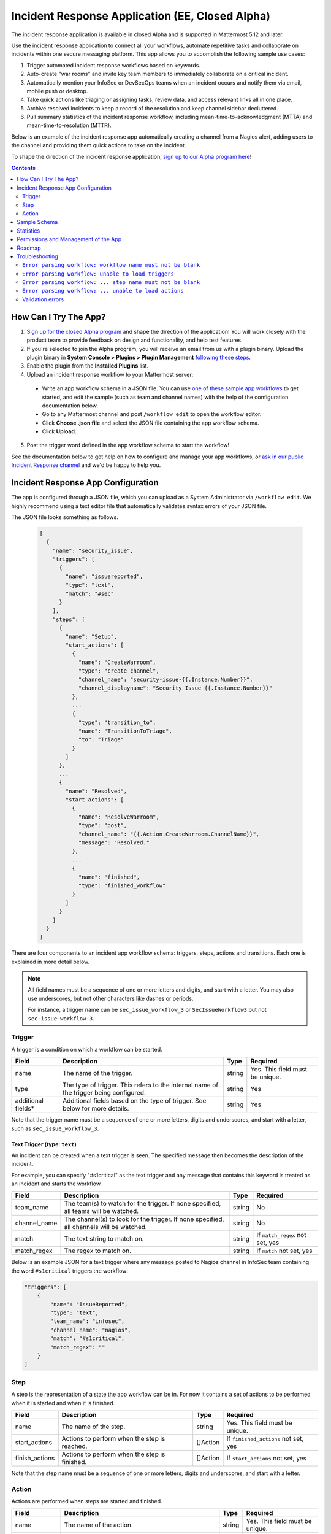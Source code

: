 Incident Response Application (EE, Closed Alpha)
------------------------------------------------------

The incident response application is available in closed Alpha and is supported in Mattermost 5.12 and later.

Use the incident response application to connect all your workflows, automate repetitive tasks and collaborate on incidents within one secure messaging platform. This app allows you to accomplish the following sample use cases:

1. Trigger automated incident response workflows based on keywords.
2. Auto-create "war rooms" and invite key team members to immediately collaborate on a critical incident.
3. Automatically mention your InfoSec or DevSecOps teams when an incident occurs and notify them via email, mobile push or desktop.
4. Take quick actions like triaging or assigning tasks, review data, and access relevant links all in one place.
5. Archive resolved incidents to keep a record of the resolution and keep channel sidebar decluttered.
6. Pull summary statistics of the incident response workflow, including mean-time-to-acknowledgment (MTTA) and mean-time-to-resolution (MTTR).

Below is an example of the incident response app automatically creating a channel from a Nagios alert, adding users to the channel and providing them quick actions to take on the incident.

.. image:: ../images/incident-response-app-intro-image.png
   :alt: Incident Response App: Intro Image

.. image:: ../images/incident-response-app-intro-image-fullpage.png
   :alt: Incident Response App: Intro Image - Fullpage

To shape the direction of the incident response application, `sign up to our Alpha program here <https://docs.google.com/forms/d/e/1FAIpQLSf4Rr1YnofQQnKHJuL0Cgz_DaCUitt_Atik7K9KXsDefCyXlg/viewform>`_!

.. contents:: Contents
  :backlinks: top
  :local:
  :depth: 2

How Can I Try The App?
~~~~~~~~~~~~~~~~~~~~~~~~~~~

1. `Sign up for the closed Alpha program <https://docs.google.com/forms/d/e/1FAIpQLSf4Rr1YnofQQnKHJuL0Cgz_DaCUitt_Atik7K9KXsDefCyXlg/viewform>`_ and shape the direction of the application! You will work closely with the product team to provide feedback on design and functionality, and help test features.

2. If you're selected to join the Alpha program, you will receive an email from us with a plugin binary. Upload the plugin binary in **System Console > Plugins > Plugin Management** `following these steps <https://about.mattermost.com/default-plugin-uploads>`_.

3. Enable the plugin from the **Installed Plugins** list.

4. Upload an incident response workflow to your Mattermost server:

 - Write an app workflow schema in a JSON file. You can use `one of these sample app workflows <https://github.com/mattermost/docs/tree/master/source/samples/incident-response-app>`_ to get started, and edit the sample (such as team and channel names) with the help of the configuration documentation below.
 - Go to any Mattermost channel and post ``/workflow edit`` to open the workflow editor.
 - Click **Choose .json file** and select the JSON file containing the app workflow schema.
 - Click **Upload**.

5. Post the trigger word defined in the app workflow schema to start the workflow!

See the documentation below to get help on how to configure and manage your app workflows, or `ask in our public Incident Response channel <https://community-release.mattermost.com/core/channels/incident-response-app>`_ and we'd be happy to help you.

Incident Response App Configuration
~~~~~~~~~~~~~~~~~~~~~~~~~~~~~~~~~~~~~~~

The app is configured through a JSON file, which you can upload as a System Administrator via ``/workflow edit``. We highly recommend using a text editor file that automatically validates syntax errors of your JSON file.

The JSON file looks something as follows.

  .. code-block:: json

    [
      {
        "name": "security_issue",
        "triggers": [
          {
            "name": "issuereported",
            "type": "text",
            "match": "#sec"
          }
        ],
        "steps": [
          {
            "name": "Setup",
            "start_actions": [
              {
                "name": "CreateWarroom",
                "type": "create_channel",
                "channel_name": "security-issue-{{.Instance.Number}}",
                "channel_displayname": "Security Issue {{.Instance.Number}}"
              },
              ...
              {
                "type": "transition_to",
                "name": "TransitionToTriage",
                "to": "Triage"
              }
            ]
          },
          ...
          {
            "name": "Resolved",
            "start_actions": [
              {
                "name": "ResolveWarroom",
                "type": "post",
                "channel_name": "{{.Action.CreateWarroom.ChannelName}}",
                "message": "Resolved."
              },
              ...
              {
                "name": "finished",
                "type": "finished_workflow"
              }
            ]
          }
        ]
      }
    ]

There are four components to an incident app workflow schema: triggers, steps, actions and transitions. Each one is explained in more detail below.

.. note::
  All field names must be a sequence of one or more letters and digits, and start with a letter. You may also use underscores, but not other characters like dashes or periods.
  
  For instance, a trigger name can be ``sec_issue_workflow_3`` or ``SecIssueWorkflow3`` but not ``sec-issue-workflow-3``.

Trigger
^^^^^^^^^^^^^^^

A trigger is a condition on which a workflow can be started.

.. csv-table::
    :header: "Field", "Description", "Type", "Required"

    "name", "The name of the trigger.", "string", "Yes. This field must be unique."
    "type", "The type of trigger. This refers to the internal name of the trigger being configured.", "string", "Yes"
    "additional fields*", "Additional fields based on the type of trigger. See below for more details.", "string", "Yes"

Note that the trigger name must be a sequence of one or more letters, digits and underscores, and start with a letter, such as ``sec_issue_workflow_3``.

Text Trigger (type: ``text``)
*******************************

An incident can be created when a text trigger is seen. The specified message then becomes the description of the incident.

For example, you can specify "#s1critical" as the text trigger and any message that contains this keyword is treated as an incident and starts the workflow.

.. csv-table::
    :header: "Field", "Description", "Type", "Required"

    "team_name", "The team(s) to watch for the trigger. If none specified, all teams will be watched.", "string", "No"
    "channel_name", "The channel(s) to look for the trigger. If none specified, all channels will be watched.", "string", "No"
    "match", "The text string to match on.", "string", "If ``match_regex`` not set, yes"
    "match_regex", "The regex to match on.", "string", "If ``match`` not set, yes"

Below is an example JSON for a text trigger where any message posted to Nagios channel in InfoSec team containing the word ``#s1critical`` triggers the workflow:

.. code-block:: json

  "triggers": [
      {
          "name": "IssueReported",
          "type": "text",
          "team_name": "infosec",
          "channel_name": "nagios",
          "match": "#s1critical",
          "match_regex": ""
      }
  ]

Step
^^^^^^^^^^^^^^^

A step is the representation of a state the app workflow can be in. For now it contains a set of actions to be performed when it is started and when it is finished.

.. csv-table::
    :header: "Field", "Description", "Type", "Required"

    "name", "The name of the step.", "string", "Yes. This field must be unique."
    "start_actions", "Actions to perform when the step is reached.", "[]Action", "If ``finished_actions`` not set, yes"
    "finish_actions", "Actions to perform when the step is finished.", "[]Action", "If ``start_actions`` not set, yes"

Note that the step name must be a sequence of one or more letters, digits and underscores, and start with a letter.

Action
^^^^^^^^^^^^^^^

Actions are performed when steps are started and finished.

.. csv-table::
    :header: "Field", "Description", "Type", "Required"

    "name", "The name of the action.", "string", "Yes. This field must be unique."
    "type", "The type of action to perform.", "string", "Yes"
    "additional fields*", "Additional fields based on the type of action. See below for more details.", "string", "Yes"

Note that the action name must be a sequence of one or more letters, digits and underscores, and start with a letter.

Create Channel (type: ``create_channel``)
*******************************************

Creates a channel with the given parameters.

.. csv-table::
    :header: "Field", "Description", "Type", "Required"

    "channel_name", "The name of the channel. This is the channel handle used in the URL.", "string", "Yes"
    "channel_displayname", "The display name of the channel.", "string", "Yes"
    "team_name", "The team to create the channel in. If none specified, the channel is created in the same team as where the app workflow was triggered.", "string", "No"
    "header", "The channel header.", "string", "No"
    "purpose", "The channel purpose.", "string", "No"
    "private", "``Yes`` if the channel is private, ``No`` if the channel is public.", "boolean", "No"

Below is an example JSON for a step containing one ``create_channel`` start action.

.. code-block:: json

  "steps": [
      {
          "name": "Setup",
          "start_actions": [
              {
                  "name": "CreateWarroom",
                  "type": "create_channel",
                  "channel_name": "system-incident-{{.Instance.Number}}",
                  "channel_displayname": "System Incident {{.Instance.Number}}",
                  "header": "[Nagios Monitoring Dashboard](http://18.188.56.242/nagios/)"
              },
          ]
      }
  ]

.. tip::
  If the ``create_channel`` action attempts to create a channel that already exists, the workflow fails as it is unable to create a channel duplicate of one that already exists.
  
  Therefore, it is highly recommended that you
  
  1. use instance template variables to define ``channel_name`` and ``channel_displayname``.  For instance, defining the channel name in your workflow as``system-incident-{{.Instance.Number}}`` will create channels with names ``system-incident-1``, ``system-incident-2``each time the workflow runs, thereby ensuring unique names and preventing duplicate names; and
  2. use different channel names for separate workflows.

Add Users to Channel (type: ``add_users_channel``)
**************************************************************

Adds the specified users to a channel.

.. csv-table::
    :header: "Field", "Description", "Type", "Required"

    "channel_name", "The channel to create the post in.", "string", "Yes"
    "users", "A list of users to add to a channel. Can be usernames, user IDs or AD/LDAP group names.", "[]string", "Yes"
    "team_name", "The team the channel belongs to. Use it if the same channel name exists in different teams.", "string", "No"

Below is an example JSON for a step containing one ``add_users_channel`` start action, which adds Kathy and Christopher to a System Incident channel.

.. code-block:: json

  "steps": [
      {
          "name": "Setup",
          "start_actions": [
              {
                  "name": "AddUsers",
                  "type": "add_users_channel",
                  "channel_name": "{{.Action.CreateWarroom.ChannelName}}",
                  "users": [
                      "kathy",
                      "christopher"
                  ]
              },
          ]
      }
  ]

.. tip::
  Note that the above JSON uses ``{{.Action.CreateWarroom.ChannelName}}`` as the channel name. These are template variables which allow you to dynamically specify parameters based on other actions or steps within the app workflow schema.
  
  In this example, ``{{.Action.CreateWarroom.ChannelName}}`` pulls the channel name used in an ``CreateWarroom`` action, which is the example of the ``create_channel`` action above, and adds Kathy and Christopher to that channel.

Create Post (type: ``post``)
*******************************

Creates a post in the specified channel.

.. csv-table::
    :header: "Field", "Description", "Type", "Required"

    "channel_name", "The channel to create the post in.", "string", "Yes"
    "message", "The contents of the message.", "string", "Yes"
    "team_name", "The team the channel belongs to. Use it if the same channel name exists in different teams.", "string", "No"
    "fields", "A list of fields to include in the message. Usually dropdown menus or buttons that allow users to add more details to the incident.", "[]Field", "No"
    "fields_title", "A title for the fields.", "string", "No"
    "transitions", "A list of transitions to include in the message. When the user clicks on one of the transitions, the workflow transitions to the specified step.", "[]Button", "No"
    "transition_title", "A title for the transitions.", "string", "No"

Below is an example JSON for a step containing one ``post`` start action, which the message below to a channel created by the ``CreateWarroom`` action.

.. image:: ../images/incident-response-app-post-action.png
   :alt: Incident Response App: Post Action

.. code-block:: json

  "steps": [
      {
          "name": "Triage",
          "start_actions": [
              {
                  "name": "TriagePost",
                  "type": "post",
                  "channel_name": "{{.Action.CreateWarroom.ChannelName}}",
                  "message": "New issue to triage:\n ```{{.Trigger.IssueReported.Message}}```",
                  "fields_title": "Please add details to this issue",
                  "fields": [
                      {
                          "name": "Escalate",
                          "type": "button",
                          "description": "Escalate to Team Lead for immediate action"
                      },
                      {
                          "name": "Impact",
                          "type": "options",
                          "description": "The impact of the incident on an individual user",
                          "options": [
                              "I1",
                              "I2",
                              "I3"
                          ]
                      },
                      {
                          "name": "Reach",
                          "type": "options",
                          "description": "The number of users impacted",
                          "options": [
                              "10,000+",
                              "1,000-10,000",
                              "Less than 1,000"
                          ]
                      }
                  ],
                  "transitions_title": "Transition to step",
                  "transitions": [
                      {
                          "label": "Triaged",
                          "description": "Issue has been triaged",
                          "to": "DevelopFix"
                      },
                      {
                          "label": "Resolved",
                          "description": "Issue has been resolved",
                          "to": "Resolved"
                      }
                  ]
              }
          ]
      }
  ]

.. tip::
  Note that the above JSON uses ``{{.Action.CreateWarroom.ChannelName}}`` as the channel name. These are template variables which allow you to dynamically specify parameters based on other actions or steps within the app workflow schema.
  
  In this example, ``{{.Action.CreateWarroom.ChannelName}}`` pulls the channel name used in an ``CreateWarroom`` action, which is the example of the ``create_channel`` action above, and posts a message to that channel.

**Fields and Transitions**

Note that in the above JSON example, the post action type contained fields and transitions.

Fields are usually dropdown menus or buttons that allow users to add more details to the incident, such as escalate an issue to the Team Lead, and specify the impact and reach of the incident.

You can also optionally set a title for them - if none specified, ``Fields`` is used.

.. image:: ../images/incident-response-app-fields.png
   :alt: Incident Response App: Fields

Transitions allow a user to move the app workflow to the next step in the process, such as **Triage** or **Resolved**. When a user clicks on one of the transitions, the workflow transitions to the specified step.

You can also optionally set a title for them - if none specified, ``Transitions`` is used.

.. image:: ../images/incident-response-app-transitions.png
   :alt: Incident Response App: Transitions

Transition to Another Step (type: ``transition_to``)
******************************************************

Specifies which step to transition the workflow to.

.. csv-table::
    :header: "Field", "Description", "Type", "Required"

    "to", "The name of the target step to transition to.", "string", "Yes"

Below is an example JSON for a step containing one ``transition_to`` start action, which transitions the workflow to ``Triage`` step.

.. code-block:: json

  "steps": [
      {
          "name": "Setup",
          "start_actions": [
              {
                  "name": "TransitionToTriage",
                  "type": "transition_to",
                  "to": "Triage"
              },
          ]
      }
  ]

Archive Channel (type: ``archive_channel``)
**********************************************

Archives the specified channel.

.. csv-table::
    :header: "Field", "Description", "Type", "Required"

    "channel_name", "The channel to archive.", "string", "Yes"
    "team_name", "The team the channel belongs to. Use it if the same channel name exists in different teams. By default, the team the workflow was triggered on is set.", "string", "No"

Below is an example JSON for a step containing one ``archive_channel`` start action, which archives a System Incident channel.

.. code-block:: json

  "steps": [
      {
          "name": "Resolved",
          "start_actions": [
              {
                  "name": "ArchiveIncidentChannel",
                  "type": "archive_channel",
                  "channel_name": "{{.Action.CreateWarroom.ChannelName}}"
              },
          ]
      }
  ]

.. tip::
  Note that the above JSON uses ``{{.Action.CreateWarroom.ChannelName}}`` as the channel name. These are template variables which allow you to dynamically specify parameters based on other actions or steps within the app workflow schema.
  
  In this example, ``{{.Action.CreateWarroom.ChannelName}}`` pulls the channel name used in an ``CreateWarroom`` action, which is the example of the ``create_channel`` action above, and archives it.

Sample Schema
~~~~~~~~~~~~~~~~~~~~~~~~

Below is a full sample schema with a text trigger, four steps and multiple actions including transitions. For other sample schemas, `see here <https://github.com/mattermost/docs/tree/master/source/samples/incident-response-app>`_.

Note that you should edit the sample (such as team and channel names) for your server.

  .. code-block:: json

    [
        {
            "name": "security_issue",
            "triggers": [
                {
                    "name": "IssueReported",
                    "type": "text",
                    "match": "#sec"
                }
            ],
            "steps": [
                {
                    "name": "Setup",
                    "start_actions": [
                        {
                            "name": "CreateWarroom",
                            "type": "create_channel",
                            "channel_name": "security-issue-{{.Instance.Number}}",
                            "channel_displayname": "Security Issue {{.Instance.Number}}"
                        },
                        {
                            "name": "AddUsers",
                            "type": "add_users_channel",
                            "channel_name": "{{.Action.CreateWarroom.ChannelName}}",
                            "users": [
                                "jon",
                                "chris"
                            ]
                        },
                        {
                            "type": "post",
                            "name": "attention_post",
                            "channel_name": "Town Square",
                            "message": "Security issue reported. War room created: ~{{.Action.CreateWarroom.ChannelName}}"
                        },
                        {
                            "type": "transition_to",
                            "name": "TransitionToTriage",
                            "to": "Triage"
                        }
                    ]
                },
                {
                    "name": "Triage",
                    "start_actions": [
                        {
                            "name": "TriagePost",
                            "type": "post",
                            "channel_name": "{{.Action.CreateWarroom.ChannelName}}",
                            "message": "New issue to triage:\n ```{{.Trigger.IssueReported.Message}}```",
                            "fields_title": "Please add details to this issue",
                            "fields": [
                                {
                                    "name": "Alert",
                                    "type": "button",
                                    "description": "Alert the Sysadmin to take immediate action"
                                },
                                {
                                    "name": "Likelihood",
                                    "description": "How likely the security issue is to be exploited.",
                                    "type": "options",
                                    "options": [
                                        "L1",
                                        "L2",
                                        "L3"
                                    ]
                                },
                                {
                                    "name": "Impact",
                                    "type": "options",
                                    "description": "The impact of the security issue if exploited",
                                    "options": [
                                        "I1",
                                        "I2",
                                        "I3"
                                    ]
                                },
                                {
                                    "name": "Severity",
                                    "type": "options",
                                    "description": "Derived from Impact and Likelihood",
                                    "options": [
                                        "S1",
                                        "S2",
                                        "S3"
                                    ]
                                }
                            ],
                            "transitions_title": "Transition to step",
                            "transitions": [
                                {
                                    "label": "Triaged",
                                    "description": "Issue has been triaged",
                                    "to": "DevelopFix"
                                },
                                {
                                    "label": "Resolved",
                                    "description": "Issue has been resolved",
                                    "to": "Resolved"
                                }
                            ]
                        }
                    ],
                    "finish_actions": [
                        {
                            "name": "TriageConfirmation",
                            "type": "post",
                            "channel_name": "{{.Action.CreateWarroom.ChannelName}}",
                            "message": "Finished Triage"
                        }
                    ]
                },
                {
                    "name": "DevelopFix",
                    "start_actions": [
                        {
                            "name": "InfoPost",
                            "type": "post",
                            "channel_name": "{{.Action.CreateWarroom.ChannelName}}",
                            "message": "Developing a fix underway. Issue information:\n\nLikelihood: {{.Action.TriagePost.Likelihood}}\nImpact: {{.Action.TriagePost.Impact}}\nSeverity: {{.Action.TriagePost.Severity}}",
                            "transitions": [
                                {
                                    "label": "Triage",
                                    "description": "Return to triage.",
                                    "to": "Triage"
                                },
                                {
                                    "label": "Resolved",
                                    "description": "Close issue as resolved",
                                    "to": "Resolved"
                                }
                            ]
                        }
                    ]
                },
                {
                    "name": "Resolved",
                    "start_actions": [
                        {
                            "name": "ResolveWarroom",
                            "type": "post",
                            "channel_name": "{{.Action.CreateWarroom.ChannelName}}",
                            "message": "Resolved."
                        },
                        {
                            "name": "PostResolved",
                            "type": "post",
                            "channel_name": "town-square",
                            "message": "Resolved Security Issue {{.Instance.Number}}"
                        },
                        {
                            "name": "ArchiveSecurityChannel",
                            "type": "archive_channel",
                            "channel_name": "security-issue-{{.Instance.Number}}"
                        }
                    ]
                }
            ]
        }
    ]

Statistics
~~~~~~~~~~~~~~~~~~

The incident response application also enables you to pull summary statistics, including mean-time-to-acknowledgment (MTTA) and mean-time-to-resolution (MTTR).

To pull a sample report, use ``/workflow stats`` in any Mattermost channel:

.. image:: ../images/incident-response-app-statistics.png
   :alt: Incident Response App: Statistics

The statistics are based on an aggregated summary of all individual workflow instances. You may also reset statistics at any time via ``/workflow reset-stats``.

You must be a System Administrator or an authorized user in **System Console > Plugins > Incident Response App** to execute these commands.

Permissions and Management of the App
~~~~~~~~~~~~~~~~~~~~~~~~~~~~~~~~~~~~~~~~~~~~~~~~

By default, System Administrators can edit the incident response app by uploading a JSON file via the ``/workflow edit`` command. This allows System Administrators to have full control over what app workflows are configured in a Mattermost server.

You may optionally enable individual users to manage the app by adding a list of authorized user IDs in **System Console > Plugins > Incident Response**. User IDs can be found by navigating to **System Console > User Management**. After clicking into a user's name, their ID is on the right-hand side of the blue header.

Roadmap
~~~~~~~~~~~~~~~~~~~~~~~~~~~~~~~~~~~~~~~~~~~~~~~~

The following are some of the use cases we plan to support in a future Beta or stable release:

1. Integrating with data in other systems, for example, looking up users in an external system who may be "on-call" and need to be notified of a new event.
2. Creating and managing workflows through an interface instead of a JSON schema file.
3. Supporting branching and IF conditions for more complex incident management workflows.
4. Exporting all actions and conversations into a PDF for post-mortem and root cause analysis.
5. Richer analytics for measuring the effectiveness of incident response processes.
6. Deeper integrations with existing monitoring and ticketing systems for streamlined incident response management.

If you have any feedback on the incident response application, please let us know at https://forum.mattermost.org, or `share in our public Incident Response channel <https://community-release.mattermost.com/core/channels/incident-response-app>`_.

Troubleshooting
~~~~~~~~~~~~~~~~~~

Below are common error messages and how to resolve them.

Always review your Mattermost server logs in **System Console > Server Logs** for errors with the keyword ``workflow`` for more details. If you need any help with configuring the app, `let us know in our public Incident Response channel <https://community-release.mattermost.com/core/channels/incident-response-app>`_ and we'd be happy to help you.

``Error parsing workflow: workflow name must not be blank``
^^^^^^^^^^^^^^^^^^^^^^^^^^^^^^^^^^^^^^^^^^^^^^^^^^^^^^^^^^^^

The app workflow name is empty. Please specify a name for the app workflow and try again.

``Error parsing workflow: unable to load triggers``
^^^^^^^^^^^^^^^^^^^^^^^^^^^^^^^^^^^^^^^^^^^^^^^^^^^^^^^^^^^^

One or more of the app workflow triggers are misconfigured. For each trigger, make sure to
1. define the trigger type as ``text``;
2. specify a ``match`` or ``match_regex`` for the trigger;
3. if you specified a ``match_regex`` trigger, confirm the regex is valid.

``Error parsing workflow: ... step name must not be blank``
^^^^^^^^^^^^^^^^^^^^^^^^^^^^^^^^^^^^^^^^^^^^^^^^^^^^^^^^^^^^

At least one of the step names is empty. Please specify a name for the step and try again.

``Error parsing workflow: ... unable to load actions``
^^^^^^^^^^^^^^^^^^^^^^^^^^^^^^^^^^^^^^^^^^^^^^^^^^^^^^^^^^^^

One or more of the app workflow actions are misconfigured. For each action, make sure to

1. define the action type as one of ``add_users_channel``, ``archive_channel``, ``create_channel``, or ``post``;
2. use the correct JSON for each action type as defined earlier in this document;
3. confirm the name in ``transition_to`` actions matches the name of another step in the app workflow.

Validation errors
^^^^^^^^^^^^^^^^^^^^^^^^^^^^^^^^^^^^^^^^^^^^^^^^^^^^^^^^^^^^

The incident response app validates template variables used in the app workflow. The error message indicates which specific variable is leading to the error.
